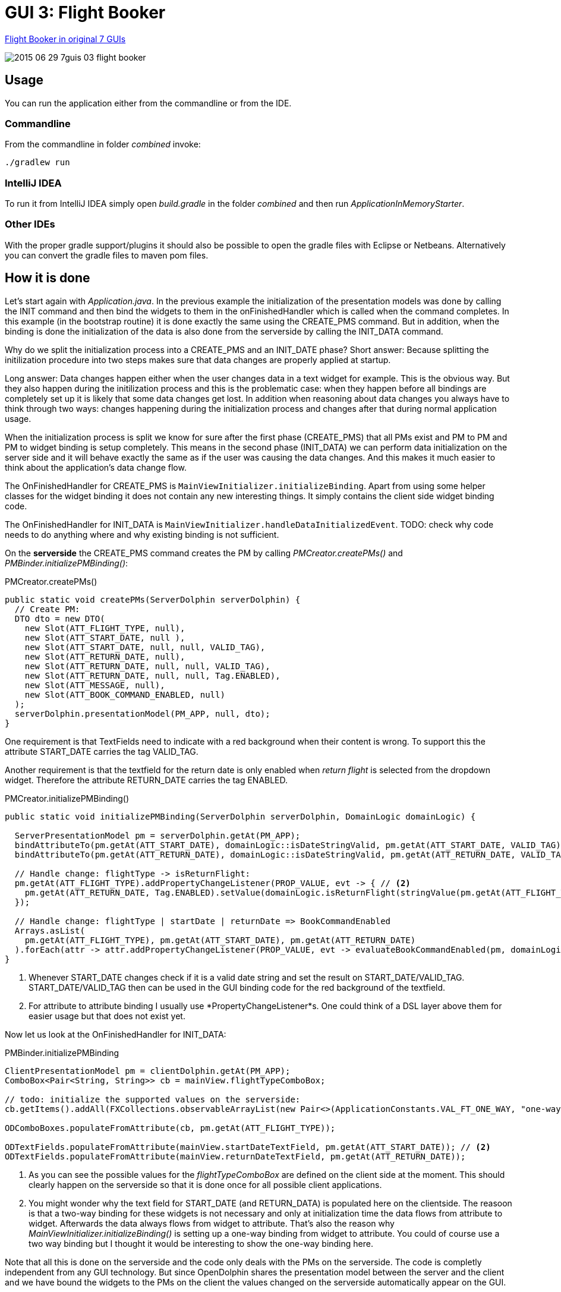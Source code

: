 = GUI 3: Flight Booker

https://github.com/eugenkiss/7guis/wiki#flight-booker[Flight Booker in original 7 GUIs]

image::docs/images/2015-06-29_7guis_03_flight_booker.png[]

== Usage

You can run the application either from the commandline or from the IDE.

=== Commandline

From the commandline in folder _combined_ invoke:

----
./gradlew run
----

=== IntelliJ IDEA

To run it from IntelliJ IDEA simply open _build.gradle_ in the folder _combined_ and then run _ApplicationInMemoryStarter_.

=== Other IDEs

With the proper gradle support/plugins it should also be possible to open the gradle files with Eclipse or Netbeans.
Alternatively you can convert the gradle files to maven pom files.

== How it is done

Let's start again with _Application.java_.
In the previous example the initialization of the presentation models was done by calling the INIT command and then bind the widgets to them in the onFinishedHandler
which is called when the command completes.
In this example (in the bootstrap routine) it is done exactly the same using the CREATE_PMS command.
But in addition, when the binding is done the initialization of the data is also done from the serverside by calling the INIT_DATA command.

Why do we split the initialization process into a CREATE_PMS and an INIT_DATE phase?
Short answer: Because splitting the initilization procedure into two steps makes sure that data changes are properly applied at startup.

Long answer: Data changes happen either when the user changes data in a text widget for example.
This is the obvious way.
But they also happen during the initilization process and this is the problematic case:
when they happen before all bindings are completely set up it is likely that some data changes get lost.
In addition when reasoning about data changes you always have to think through two ways:
changes happening during the initialization process and changes after that during normal application usage.

When the initialization process is split we know for sure after the first phase (CREATE_PMS) that all PMs exist and PM to PM and PM to widget binding is setup completely.
This means in the second phase (INIT_DATA) we can perform data initialization on the server side and it will behave exactly the same as if the user was causing the data changes.
And this makes it much easier to think about the application's data change flow.

The OnFinishedHandler for CREATE_PMS is `MainViewInitializer.initializeBinding`.
Apart from using some helper classes for the widget binding it does not contain any new interesting things.
It simply contains the client side widget binding code.

The OnFinishedHandler for INIT_DATA is `MainViewInitializer.handleDataInitializedEvent`.
TODO: check why code needs to do anything where and why existing binding is not sufficient.


On the *serverside* the CREATE_PMS command creates the PM by calling _PMCreator.createPMs()_ and _PMBinder.initializePMBinding()_:

[source,java]
.PMCreator.createPMs()
----
public static void createPMs(ServerDolphin serverDolphin) {
  // Create PM:
  DTO dto = new DTO(
    new Slot(ATT_FLIGHT_TYPE, null),
    new Slot(ATT_START_DATE, null ),
    new Slot(ATT_START_DATE, null, null, VALID_TAG),
    new Slot(ATT_RETURN_DATE, null),
    new Slot(ATT_RETURN_DATE, null, null, VALID_TAG),
    new Slot(ATT_RETURN_DATE, null, null, Tag.ENABLED),
    new Slot(ATT_MESSAGE, null),
    new Slot(ATT_BOOK_COMMAND_ENABLED, null)
  );
  serverDolphin.presentationModel(PM_APP, null, dto);
}
----

One requirement is that TextFields need to indicate with a red background when their content is wrong.
To support this the attribute START_DATE carries the tag VALID_TAG.

Another requirement is that the textfield for the return date is only enabled when _return flight_ is selected from the dropdown widget.
Therefore the attribute RETURN_DATE carries the tag ENABLED.


[source,java]
.PMCreator.initializePMBinding()
----
public static void initializePMBinding(ServerDolphin serverDolphin, DomainLogic domainLogic) {

  ServerPresentationModel pm = serverDolphin.getAt(PM_APP);
  bindAttributeTo(pm.getAt(ATT_START_DATE), domainLogic::isDateStringValid, pm.getAt(ATT_START_DATE, VALID_TAG)); // <1>
  bindAttributeTo(pm.getAt(ATT_RETURN_DATE), domainLogic::isDateStringValid, pm.getAt(ATT_RETURN_DATE, VALID_TAG));

  // Handle change: flightType -> isReturnFlight:
  pm.getAt(ATT_FLIGHT_TYPE).addPropertyChangeListener(PROP_VALUE, evt -> { // <2>
    pm.getAt(ATT_RETURN_DATE, Tag.ENABLED).setValue(domainLogic.isReturnFlight(stringValue(pm.getAt(ATT_FLIGHT_TYPE))));
  });

  // Handle change: flightType | startDate | returnDate => BookCommandEnabled
  Arrays.asList(
    pm.getAt(ATT_FLIGHT_TYPE), pm.getAt(ATT_START_DATE), pm.getAt(ATT_RETURN_DATE)
  ).forEach(attr -> attr.addPropertyChangeListener(PROP_VALUE, evt -> evaluateBookCommandEnabled(pm, domainLogic)));
}
----

<1> Whenever START_DATE changes check if it is a valid date string and set the result on START_DATE/VALID_TAG. START_DATE/VALID_TAG
then can be used in the GUI binding code for the red background of the textfield.

<2> For attribute to attribute binding I usually use *PropertyChangeListener*s.
One could think of a DSL layer above them for easier usage but that does not exist yet.

Now let us look at the OnFinishedHandler for INIT_DATA:

[source,java]
.PMBinder.initializePMBinding
----
ClientPresentationModel pm = clientDolphin.getAt(PM_APP);
ComboBox<Pair<String, String>> cb = mainView.flightTypeComboBox;

// todo: initialize the supported values on the serverside:
cb.getItems().addAll(FXCollections.observableArrayList(new Pair<>(ApplicationConstants.VAL_FT_ONE_WAY, "one-way-flight"), new Pair<>(ApplicationConstants.VAL_FT_RETURN, "return flight"))); // <1>

ODComboBoxes.populateFromAttribute(cb, pm.getAt(ATT_FLIGHT_TYPE));

ODTextFields.populateFromAttribute(mainView.startDateTextField, pm.getAt(ATT_START_DATE)); // <2>
ODTextFields.populateFromAttribute(mainView.returnDateTextField, pm.getAt(ATT_RETURN_DATE));

----
<1> As you can see the possible values for the _flightTypeComboBox_ are defined on the client side at the moment.
This should clearly happen on the serverside so that it is done once for all possible client applications.

<2> You might wonder why the text field for START_DATE (and RETURN_DATA) is populated here on the clientside.
The reasoon is that a two-way binding for these widgets is not necessary and only at initialization time
the data flows from attribute to widget. Afterwards the data always flows from widget to attribute.
That's also the reason why _MainViewInitializer.initializeBinding()_ is setting up a one-way binding from widget to attribute.
You could of course use a two way binding but I thought it would be interesting to show the one-way binding here.

// -------------------------------------------------

Note that all this is done on the serverside and the code only deals with the PMs on the serverside.
The code is completly independent from any GUI technology.
But since OpenDolphin shares the presentation model between the server and the client and we have bound the widgets to the PMs on the client the values changed
on the serverside automatically appear on the GUI.


== Conclusion

The keypoint in this example is:

* The presentation model is created on the serverside and in the same step dependent attributes are bound to each other.
For example the dependency of the celsius value on the fahrenheit value (and vice versa) is not implemented on the client side via widgets or PMs
but on the attributes on the serverside. This makes this presentation model reusable. An upcoming HTML GUI just needs to bind it's widgets to the PM
and is done.

In the next blog post we will look at the *Flight Booker*.

== TODO

* describe okAttribute
